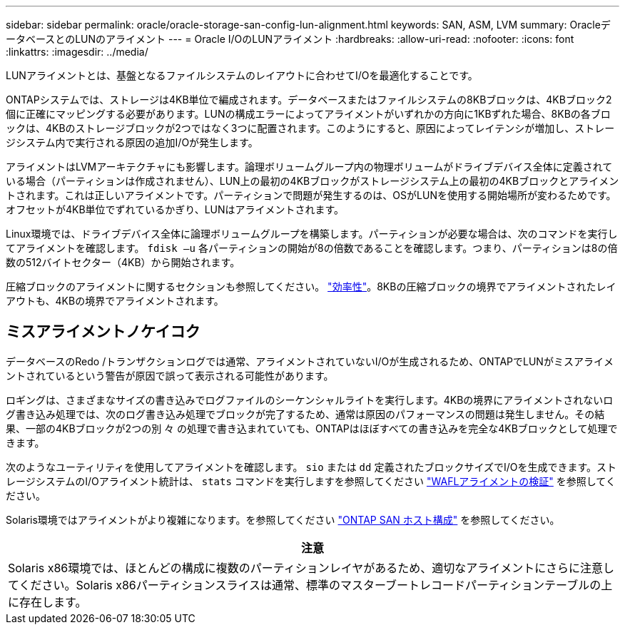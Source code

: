 ---
sidebar: sidebar 
permalink: oracle/oracle-storage-san-config-lun-alignment.html 
keywords: SAN, ASM, LVM 
summary: OracleデータベースとのLUNのアライメント 
---
= Oracle I/OのLUNアライメント
:hardbreaks:
:allow-uri-read: 
:nofooter: 
:icons: font
:linkattrs: 
:imagesdir: ../media/


[role="lead"]
LUNアライメントとは、基盤となるファイルシステムのレイアウトに合わせてI/Oを最適化することです。

ONTAPシステムでは、ストレージは4KB単位で編成されます。データベースまたはファイルシステムの8KBブロックは、4KBブロック2個に正確にマッピングする必要があります。LUNの構成エラーによってアライメントがいずれかの方向に1KBずれた場合、8KBの各ブロックは、4KBのストレージブロックが2つではなく3つに配置されます。このようにすると、原因によってレイテンシが増加し、ストレージシステム内で実行される原因の追加I/Oが発生します。

アライメントはLVMアーキテクチャにも影響します。論理ボリュームグループ内の物理ボリュームがドライブデバイス全体に定義されている場合（パーティションは作成されません）、LUN上の最初の4KBブロックがストレージシステム上の最初の4KBブロックとアライメントされます。これは正しいアライメントです。パーティションで問題が発生するのは、OSがLUNを使用する開始場所が変わるためです。オフセットが4KB単位でずれているかぎり、LUNはアライメントされます。

Linux環境では、ドライブデバイス全体に論理ボリュームグループを構築します。パーティションが必要な場合は、次のコマンドを実行してアライメントを確認します。 `fdisk –u` 各パーティションの開始が8の倍数であることを確認します。つまり、パーティションは8の倍数の512バイトセクター（4KB）から開始されます。

圧縮ブロックのアライメントに関するセクションも参照してください。 link:../ontap-configuration/oracle-efficiency.html["効率性"]。8KBの圧縮ブロックの境界でアライメントされたレイアウトも、4KBの境界でアライメントされます。



== ミスアライメントノケイコク

データベースのRedo /トランザクションログでは通常、アライメントされていないI/Oが生成されるため、ONTAPでLUNがミスアライメントされているという警告が原因で誤って表示される可能性があります。

ロギングは、さまざまなサイズの書き込みでログファイルのシーケンシャルライトを実行します。4KBの境界にアライメントされないログ書き込み処理では、次のログ書き込み処理でブロックが完了するため、通常は原因のパフォーマンスの問題は発生しません。その結果、一部の4KBブロックが2つの別 々 の処理で書き込まれていても、ONTAPはほぼすべての書き込みを完全な4KBブロックとして処理できます。

次のようなユーティリティを使用してアライメントを確認します。 `sio` または `dd` 定義されたブロックサイズでI/Oを生成できます。ストレージシステムのI/Oアライメント統計は、 `stats` コマンドを実行しますを参照してください link:../notes/wafl_alignment_verification.html["WAFLアライメントの検証"] を参照してください。

Solaris環境ではアライメントがより複雑になります。を参照してください http://support.netapp.com/documentation/productlibrary/index.html?productID=61343["ONTAP SAN ホスト構成"^] を参照してください。

|===
| 注意 


| Solaris x86環境では、ほとんどの構成に複数のパーティションレイヤがあるため、適切なアライメントにさらに注意してください。Solaris x86パーティションスライスは通常、標準のマスターブートレコードパーティションテーブルの上に存在します。 
|===